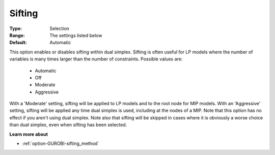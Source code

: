 .. _option-GUROBI-sifting:


Sifting
=======



:Type:	Selection	
:Range:	The settings listed below	
:Default:	Automatic	



This option enables or disables sifting within dual simplex. Sifting is often useful for LP models where the number of variables is many times larger than the number of constraints. Possible values are:



    *	Automatic
    *	Off
    *	Moderate
    *	Aggressive




With a 'Moderate' setting, sifting will be applied to LP models and to the root node for MIP models. With an 'Aggressive' setting, sifting will be applied any time dual simplex is used, including at the nodes of a MIP. Note that this option has no effect if you aren't using dual simplex. Note also that sifting will be skipped in cases where it is obviously a worse choice than dual simplex, even when sifting has been selected.





**Learn more about** 

*	:ref:`option-GUROBI-sifting_method`  
